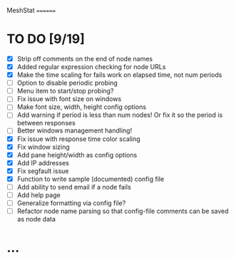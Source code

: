 MeshStat
========

* TO DO [9/19]
  - [X] Strip off comments on the end of node names
  - [X] Added regular expression checking for node URLs
  - [X] Make the time scaling for fails work on elapsed time, not num periods
  - [ ] Option to disable periodic probing
  - [ ] Menu item to start/stop probing?
  - [ ] Fix issue with font size on windows
  - [ ] Make font size, width, height config options
  - [ ] Add warning if period is less than num nodes!
        Or fix it so the period is between responses
  - [ ] Better windows management handling!
  - [X] Fix issue with response time color scaling
  - [X] Fix window sizing
  - [X] Add pane height/width as config options
  - [X] Add IP addresses
  - [X] Fix segfault issue
  - [X] Function to write sample (documented) config file
  - [ ] Add ability to send email if a node fails
  - [ ] Add help page
  - [ ] Generalize formatting via config file?
  - [ ] Refactor node name parsing so that config-file comments can be saved as node data



* ...
#+STARTUP: showall
